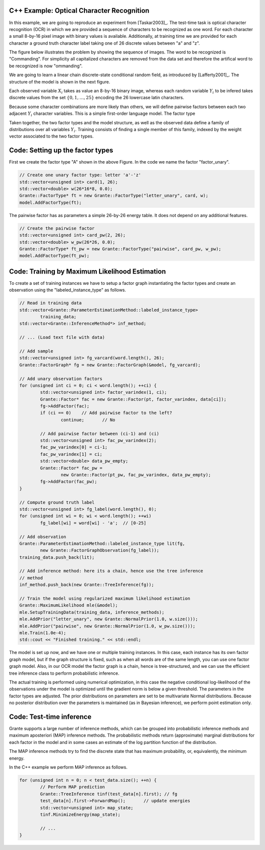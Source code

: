 
C++ Example: Optical Character Recognition
------------------------------------------

In this example, we are going to reproduce an experiment from [Taskar2003]_.
The test-time task is optical character recognition (OCR) in which we are
provided a sequence of characters to be recognized as one word.  For each
character a small 8-by-16 pixel image with binary values is available.
Additionally, at training time we are provided for each character a ground
truth character label taking one of 26 discrete values between "a\" and "z\".

The figure below illustrates the problem by showing the sequence of images.
The word to be recognized is "Commanding\".  For simplicity all capitalized
characters are removed from the data set and therefore the artifical word to
be recognized is now "ommanding\".

.. image:: figures/ocr-images.png

We are going to learn a linear chain discrete-state conditional random field,
as introduced by [Lafferty2001]_.  The structure of the model is shown in the
next figure.

.. image:: figures/ocr-factorgraph.png

Each observed variable :math:`X_i` takes as value an 8-by-16 binary image,
whereas each random variable :math:`Y_i` to be infered takes discrete values
from the set :math:`\{0,1,\dots,25\}` encoding the 26 lowercase latin
characters.

Because some character combinations are more likely than others, we will
define pairwise factors between each two adjacent :math:`Y_i` character
variables.  This is a simple first-order language model.  The factor type

Taken together, the two factor types and the model structure, as well as the
observed data define a family of distributions over all variables :math:`Y_i`.
Training consists of finding a single member of this family, indexed by the
weight vector associated to the two factor types.

Code: Setting up the factor types
---------------------------------

First we create the factor type "A\" shown in the above Figure.  In the code
we name the factor "factor_unary\".

.. code-block:: cpp

	// Create one unary factor type: letter 'a'-'z'
	std::vector<unsigned int> card(1, 26);
	std::vector<double> w(26*16*8, 0.0);
	Grante::FactorType* ft = new Grante::FactorType("letter_unary", card, w);
	model.AddFactorType(ft);

The pairwise factor has as parameters a simple 26-by-26 energy table.  It does
not depend on any additional features.

.. code-block:: cpp

	// Create the pairwise factor
	std::vector<unsigned int> card_pw(2, 26);
	std::vector<double> w_pw(26*26, 0.0);
	Grante::FactorType* ft_pw = new Grante::FactorType("pairwise", card_pw, w_pw);
	model.AddFactorType(ft_pw);

Code: Training by Maximum Likelihood Estimation
-----------------------------------------------

To create a set of training instances we have to setup a factor graph
instantiating the factor types and create an observation using the
"labeled_instance_type\" as follows.

.. code-block:: cpp

	// Read in training data
	std::vector<Grante::ParameterEstimationMethod::labeled_instance_type>
		training_data;
	std::vector<Grante::InferenceMethod*> inf_method;

	// ... (Load text file with data)

	// Add sample
	std::vector<unsigned int> fg_varcard(word.length(), 26);
	Grante::FactorGraph* fg = new Grante::FactorGraph(&model, fg_varcard);

	// Add unary observation factors
	for (unsigned int ci = 0; ci < word.length(); ++ci) {
		std::vector<unsigned int> factor_varindex(1, ci);
		Grante::Factor* fac = new Grante::Factor(pt, factor_varindex, data[ci]);
		fg->AddFactor(fac);
		if (ci == 0)	// Add pairwise factor to the left?
			continue;	// No

		// Add pairwise factor between (ci-1) and (ci)
		std::vector<unsigned int> fac_pw_varindex(2);
		fac_pw_varindex[0] = ci-1;
		fac_pw_varindex[1] = ci;
		std::vector<double> data_pw_empty;
		Grante::Factor* fac_pw =
			new Grante::Factor(pt_pw, fac_pw_varindex, data_pw_empty);
		fg->AddFactor(fac_pw);
	}

	// Compute ground truth label
	std::vector<unsigned int> fg_label(word.length(), 0);
	for (unsigned int wi = 0; wi < word.length(); ++wi)
		fg_label[wi] = word[wi] - 'a';	// [0-25]

	// Add observation
	Grante::ParameterEstimationMethod::labeled_instance_type lit(fg,
		new Grante::FactorGraphObservation(fg_label));
	training_data.push_back(lit);

	// Add inference method: here its a chain, hence use the tree inference
	// method
	inf_method.push_back(new Grante::TreeInference(fg));

	// Train the model using regularized maximum likelihood estimation
	Grante::MaximumLikelihood mle(&model);
	mle.SetupTrainingData(training_data, inference_methods);
	mle.AddPrior("letter_unary", new Grante::NormalPrior(1.0, w.size()));
	mle.AddPrior("pairwise", new Grante::NormalPrior(1.0, w_pw.size()));
	mle.Train(1.0e-4);
	std::cout << "Finished training." << std::endl;

The model is set up now, and we have one or multiple training instances.  In
this case, each instance has its own factor graph model, but if the graph
structure is fixed, such as when all words are of the same length, you can use
one factor graph model.  Also, in our OCR model the factor graph is a chain,
hence is tree-structured, and we can use the efficient tree inference class to
perform probabilistic inference.

The actual training is performed using numerical optimization, in this case
the negative conditional log-likelihood of the observations under the model is
optimized until the gradient norm is below a given threshold.  The parameters
in the factor types are adjusted.  The prior distributions on parameters are
set to be multivariate Normal distributions.  Because no posterior
distribution over the parameters is maintained (as in Bayesian inference), we
perform point estimation only.

Code: Test-time inference
-------------------------

Grante supports a large number of inference methods, which can be grouped into
probabilistic inference methods and maximum aposteriori (MAP) inference
methods.  The probabilistic methods return (approximate) marginal
distributions for each factor in the model and in some cases an estimate of
the log partition function of the distribution.

The MAP inference methods try to find the discrete state that has maximum
probability, or, equivalently, the minimum energy.

In the C++ example we perform MAP inference as follows.

.. code-block:: cpp

	for (unsigned int n = 0; n < test_data.size(); ++n) {
		// Perform MAP prediction
		Grante::TreeInference tinf(test_data[n].first);	// fg
		test_data[n].first->ForwardMap();	// update energies
		std::vector<unsigned int> map_state;
		tinf.MinimizeEnergy(map_state);

		// ...
	}



